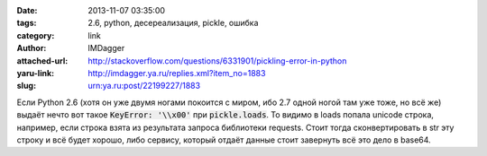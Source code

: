 

:date: 2013-11-07 03:35:00
:tags: 2.6, python, десереализация, pickle, ошибка
:category: link
:author: IMDagger
:attached-url: http://stackoverflow.com/questions/6331901/pickling-error-in-python
:yaru-link: http://imdagger.ya.ru/replies.xml?item_no=1883
:slug: urn:ya.ru:post/22199227/1883

Если Python 2.6 (хотя он уже двумя ногами покоится с миром, ибо 2.7
одной ногой там уже тоже, но всё же) выдаёт нечто вот такое :code:`KeyError:
'\\x00'` при :code:`pickle.loads`. То видимо в loads попала unicode строка,
например, если строка взята из результата запроса библиотеки requests.
Стоит тогда сконвертировать в str эту строку и всё будет хорошо, либо
сервису, который отдаёт данные стоит завернуть всё это дело в base64.
